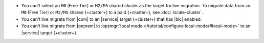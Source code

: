 - You can't select an ``M0`` (Free Tier) or ``M2/M5`` shared cluster as
  the target for live migration. To migrate data from an ``M0`` (Free 
  Tier) or ``M2/M5`` shared {+cluster+} to a paid {+cluster+}, see 
  :doc:`/scale-cluster`.
- You can't live migrate from |com| to an |service| target {+cluster+} that
  has |bic| enabled.
- You can't live migrate from |onprem| in :opsmgr:`local mode 
  </tutorial/configure-local-mode/#local-mode>` to an |service| target 
  {+cluster+}.
